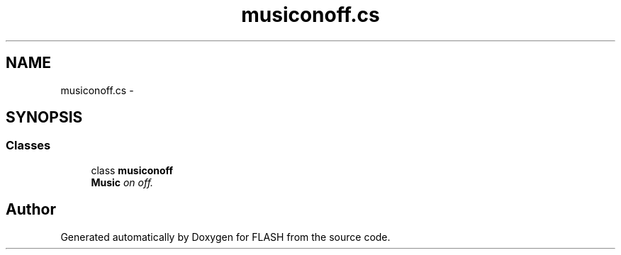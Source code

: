 .TH "musiconoff.cs" 3 "Tue Apr 26 2016" "FLASH" \" -*- nroff -*-
.ad l
.nh
.SH NAME
musiconoff.cs \- 
.SH SYNOPSIS
.br
.PP
.SS "Classes"

.in +1c
.ti -1c
.RI "class \fBmusiconoff\fP"
.br
.RI "\fI\fBMusic\fP on off\&. \fP"
.in -1c
.SH "Author"
.PP 
Generated automatically by Doxygen for FLASH from the source code\&.
